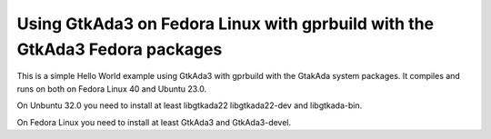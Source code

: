 Using GtkAda3 on Fedora Linux with gprbuild with the GtkAda3 Fedora packages
@@@@@@@@@@@@@@@@@@@@@@@@@@@@@@@@@@@@@@@@@@@@@@@@@@@@@@@@@@@@@@@@@@@@@@@@@@@@

This is a simple Hello World example using GtkAda3 with gprbuild with
the GtakAda system packages.  It compiles and runs on both on Fedora
Linux 40 and Ubuntu 23.0.

On Unbuntu 32.0 you need to install at least libgtkada22
libgtkada22-dev and libgtkada-bin.

On Fedora Linux you need to install at least GtkAda3 and GtkAda3-devel.
